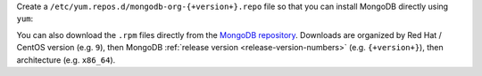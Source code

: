 Create a ``/etc/yum.repos.d/mongodb-org-{+version+}.repo`` file
so that you can install MongoDB directly using ``yum``:

.. tabs::

   .. tab:: 9
      :tabid: rhel9

      .. include:: /includes/deploy/code/community-rhel9-conf


   .. tab:: 8
      :tabid: rhel8

      .. include:: /includes/deploy/code/community-rhel8-conf

   .. tab:: 7
      :tabid: rhel7

      .. include:: /includes/deploy/code/com-rhel7-conf

You can also download the ``.rpm`` files directly from the
`MongoDB repository <https://repo.mongodb.org/yum/redhat/>`_.
Downloads are organized by Red Hat / CentOS version (e.g.
``9``), then MongoDB :ref:`release version
<release-version-numbers>` (e.g. ``{+version+}``), then
architecture (e.g. ``x86_64``). 
